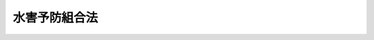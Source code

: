.. _M41HO050:

==============
水害予防組合法
==============

.. raw:: html
    
    
    <b>水害予防組合法<br>
    （明治四十一年四月十三日法律第五十号）</b><br><br><div align="right">最終改正：平成二三年八月三〇日法律第一〇五号</div><br><p>　　　<b><a name="1000000000001000000000000000000000000000000000000000000000000000000000000000000">第一章　総則</a>
    </b>
    </p><p>
    </p><div class="item"><b><a name="1000000000000000000000000000000000000000000000000100000000000000000000000000000">第一条</a>
    </b>
    <a name="1000000000000000000000000000000000000000000000000100000000001000000000000000000"></a>
    　堤防水閘門等ノ保護ニ依ル水害防禦ニ関スル事業ニシテ特別ノ事情ニ依リ地方公共団体ノ事業ト為スコトヲ得サルモノアル場合ニ於テハ水害予防組合ヲ設置スルコトヲ得
    </div>
    
    <p>
    </p><div class="item"><b><a name="1000000000000000000000000000000000000000000000000200000000000000000000000000000">第二条</a>
    </b>
    <a name="1000000000000000000000000000000000000000000000000200000000001000000000000000000"></a>
    　水害予防組合ハ法人トス
    </div>
    
    <p>
    </p><div class="item"><b><a name="1000000000000000000000000000000000000000000000000300000000000000000000000000000">第三条</a>
    </b>
    <a name="1000000000000000000000000000000000000000000000000300000000001000000000000000000"></a>
    　水害予防組合ハ組合規約ヲ設ケ組合ニ関スル重要ノ事項ヲ規定スヘシ
    </div>
    <div class="item"><b><a name="1000000000000000000000000000000000000000000000000300000000002000000000000000000">○２</a>
    </b>
    　組合規約ハ之ヲ告示スヘシ其ノ改正アリタルトキ亦同シ
    </div>
    
    <p>
    </p><div class="item"><b><a name="1000000000000000000000000000000000000000000000000400000000000000000000000000000">第四条乃至第七条</a>
    </b>
    <a name="1000000000000000000000000000000000000000000000000400000000001000000000000000000"></a>
    　削除
    </div>
    
    <p>
    </p><div class="item"><b><a name="1000000000000000000000000000000000000000000000000800000000000000000000000000000">第八条</a>
    </b>
    <a name="1000000000000000000000000000000000000000000000000800000000001000000000000000000"></a>
    　水害予防組合ハ水害ヲ受クヘキ土地ヲ以テ区域トシ其ノ区域内ニ於テ土地、家屋若ハ組合規約ニ指定スル工作物其ノ他ノ物件ヲ所有スル者及所有権以外ノ権原ニ基キ之等ノモノヲ占有スル者ヲ以テ組合員トス但シ旧慣アルモノハ其ノ旧慣ニ依リ区域ヲ画スルコトヲ得
    </div>
    
    <p>
    </p><div class="item"><b><a name="1000000000000000000000000000000000000000000000000900000000000000000000000000000">第九条</a>
    </b>
    <a name="1000000000000000000000000000000000000000000000000900000000001000000000000000000"></a>
    　削除
    </div>
    
    
    <p>　　　<b><a name="1000000000002000000000000000000000000000000000000000000000000000000000000000000">第二章　組合ノ設置及廃止</a>
    </b>
    </p><p>
    </p><div class="item"><b><a name="1000000000000000000000000000000000000000000000001000000000000000000000000000000">第十条</a>
    </b>
    <a name="1000000000000000000000000000000000000000000000001000000000001000000000000000000"></a>
    　水害予防組合ヲ設置セムトスルトキハ都道府県知事ニ於テ組合区域ヲ指定シ関係地ノ市町村長ノ内一人又ハ数人ニ創立委員ヲ命スヘシ
    </div>
    <div class="item"><b><a name="1000000000000000000000000000000000000000000000001000000000002000000000000000000">○２</a>
    </b>
    　第三十三条第三項ノ規定ハ創立委員ニ之ヲ準用ス
    </div>
    
    <p>
    </p><div class="item"><b><a name="1000000000000000000000000000000000000000000000001100000000000000000000000000000">第十一条</a>
    </b>
    <a name="1000000000000000000000000000000000000000000000001100000000001000000000000000000"></a>
    　創立委員ハ組合規約案ヲ調製シ関係者ノ総会議ニ付スヘシ関係者百人以上アルトキハ都道府県知事ノ許可ヲ得テ便宜総代人ヲ選ハシメ其ノ集会ヲ以テ総会議ニ充ツルコトヲ得
    </div>
    <div class="item"><b><a name="1000000000000000000000000000000000000000000000001100000000002000000000000000000">○２</a>
    </b>
    　総会議又ハ総代人会ノ議長ハ創立委員ヲ以テ之ニ充ツ創立委員数人アルトキハ都道府県知事其ノ中一人ヲ指定ス
    </div>
    <div class="item"><b><a name="1000000000000000000000000000000000000000000000001100000000003000000000000000000">○３</a>
    </b>
    　総会議又ハ総代人会ハ関係者又ハ総代人ノ三分ノ二以上出席スルニ非サレハ会議ヲ開クコトヲ得ス但シ特別ノ事情アルトキハ創立委員ハ都道府県知事ノ定ムル所ニ依リ関係者又ハ総代人ノ代人ヲ許スコトヲ得
    </div>
    <div class="item"><b><a name="1000000000000000000000000000000000000000000000001100000000004000000000000000000">○４</a>
    </b>
    　総会議又ハ総代人会ノ議事ハ過半数ヲ以テ之ヲ決ス可否同数ナルトキハ議長ノ決スル所ニ依ル
    </div>
    <div class="item"><b><a name="1000000000000000000000000000000000000000000000001100000000005000000000000000000">○５</a>
    </b>
    　総会議費又ハ総代人会費其ノ他創立ニ関スル費用ハ組合設置ノ後組合費ヨリ之ヲ支弁スヘシ
    </div>
    
    <p>
    </p><div class="item"><b><a name="1000000000000000000000000000000000000000000000001200000000000000000000000000000">第十二条</a>
    </b>
    <a name="1000000000000000000000000000000000000000000000001200000000001000000000000000000"></a>
    　創立委員ハ組合規約ノ議決ヲ経タルトキ都道府県知事ニ其ノ許可ヲ請フヘシ
    </div>
    
    <p>
    </p><div class="item"><b><a name="1000000000000000000000000000000000000000000000001300000000000000000000000000000">第十三条</a>
    </b>
    <a name="1000000000000000000000000000000000000000000000001300000000001000000000000000000"></a>
    　水害予防組合関係者ノ総会議若ハ総代人会成立セス又ハ其ノ議決スヘキ事件ヲ議決セス又ハ議決スルモ其ノ議決公益ニ害アリト認ムルトキハ都道府県知事ニ於テ其ノ議決スヘキ事件ヲ処分スルコトヲ得
    </div>
    
    <p>
    </p><div class="item"><b><a name="1000000000000000000000000000000000000000000000001400000000000000000000000000000">第十四条</a>
    </b>
    <a name="1000000000000000000000000000000000000000000000001400000000001000000000000000000"></a>
    　水害予防組合ハ組合規約ノ許可又ハ前条ニ依ル組合規約ノ設定ニ依リ成立ス
    </div>
    <div class="item"><b><a name="1000000000000000000000000000000000000000000000001400000000002000000000000000000">○２</a>
    </b>
    　前項ノ場合ニ於テハ都道府県知事ハ組合設置ノ旨ヲ告示スヘシ
    </div>
    
    <p>
    </p><div class="item"><b><a name="1000000000000000000000000000000000000000000000001500000000000000000000000000000">第十五条</a>
    </b>
    <a name="1000000000000000000000000000000000000000000000001500000000001000000000000000000"></a>
    　水害予防組合ノ廃置分合又ハ区域ノ変更ハ組合会ノ意見ヲ徴シ都道府県知事之ヲ行フ
    </div>
    <div class="item"><b><a name="1000000000000000000000000000000000000000000000001500000000002000000000000000000">○２</a>
    </b>
    前項ノ場合ニ於テ組合規約ノ設定若ハ改正又ハ財産処分ヲ要スルトキハ組合会ノ議決又ハ協議ニ依リ都道府県知事ノ許可ヲ受クヘシ但シ協議調ハサルトキハ都道府県知事之ヲ定ム
    </div>
    <div class="item"><b><a name="1000000000000000000000000000000000000000000000001500000000003000000000000000000">○３</a>
    </b>
    水害予防組合ハ<a href="/cgi-bin/idxrefer.cgi?H_FILE=%96%be%93%f1%8b%e3%96%40%94%aa%8b%e3&amp;REF_NAME=%96%af%96%40&amp;ANCHOR_F=&amp;ANCHOR_T=" target="inyo">民法</a>
    上ノ義務ヲ完了スルニ非サレハ之ヲ廃止スルコトヲ得ス
    </div>
    
    <p>
    </p><div class="item"><b><a name="1000000000000000000000000000000000000000000000001600000000000000000000000000000">第十六条</a>
    </b>
    <a name="1000000000000000000000000000000000000000000000001600000000001000000000000000000"></a>
    　水害予防組合ノ廃置分合又ハ区域ノ変更アリタルトキハ都道府県知事ハ之ヲ告示スヘシ
    </div>
    
    
    <p>　　　<b><a name="1000000000003000000000000000000000000000000000000000000000000000000000000000000">第三章　組合ノ会議</a>
    </b>
    </p><p>
    </p><div class="item"><b><a name="1000000000000000000000000000000000000000000000001700000000000000000000000000000">第十七条</a>
    </b>
    <a name="1000000000000000000000000000000000000000000000001700000000001000000000000000000"></a>
    　水害予防組合ニ組合会ヲ置ク
    </div>
    
    <p>
    </p><div class="item"><b><a name="1000000000000000000000000000000000000000000000001800000000000000000000000000000">第十八条</a>
    </b>
    <a name="1000000000000000000000000000000000000000000000001800000000001000000000000000000"></a>
    　組合会議員ハ其ノ被選挙権アル者ニ就キ選挙人之ヲ選挙ス
    </div>
    <div class="item"><b><a name="1000000000000000000000000000000000000000000000001800000000002000000000000000000">○２</a>
    </b>
    組合会議員選挙人被選挙人ノ資格議員ノ定数任期及選挙ニ関スル事項ハ組合規約ヲ以テ之ヲ定ムヘシ
    </div>
    <div class="item"><b><a name="1000000000000000000000000000000000000000000000001800000000003000000000000000000">○３</a>
    </b>
    組合会議員ノ選挙ヲ終リタルトキハ管理者ハ直ニ選挙録ノ謄本ヲ添ヘ之ヲ都道府県知事ニ報告スヘシ
    </div>
    <div class="item"><b><a name="1000000000000000000000000000000000000000000000001800000000004000000000000000000">○４</a>
    </b>
    当選者定リタルトキハ管理者ハ直ニ其ノ住所氏名ヲ告示シ併セテ之ヲ都道府県知事ニ報告スヘシ
    </div>
    <div class="item"><b><a name="1000000000000000000000000000000000000000000000001800000000005000000000000000000">５</a>
    </b>
    組合会議員ノ選挙ニ付テハ衆議院議員選挙ニ関スル罰則ヲ準用ス
    </div>
    
    <p>
    </p><div class="item"><b><a name="1000000000000000000000000000000000000000000000001900000000000000000000000000000">第十九条</a>
    </b>
    <a name="1000000000000000000000000000000000000000000000001900000000001000000000000000000"></a>
    　選挙ノ規定ニ違反スルコトアルトキハ選挙ノ結果ニ異動ヲ生スルノ虞アル場合ニ限リ其ノ選挙ノ全部又ハ一部ヲ無効トス
    </div>
    <div class="item"><b><a name="1000000000000000000000000000000000000000000000001900000000002000000000000000000">○２</a>
    </b>
    当選者ニシテ被選挙権ヲ有セサルトキハ其ノ当選ヲ無効トス
    </div>
    
    <p>
    </p><div class="item"><b><a name="1000000000000000000000000000000000000000000000002000000000000000000000000000000">第二十条</a>
    </b>
    <a name="1000000000000000000000000000000000000000000000002000000000001000000000000000000"></a>
    　選挙人選挙又ハ当選ノ効力ニ関シ異議アルトキハ選挙ニ関シテハ選挙ノ日ヨリ当選ニ関シテハ告示ノ日ヨリ七日以内ニ之ヲ管理者ニ申出ヅルコトヲ得此ノ場合ニ於テハ管理者ハ十四日以内ニ組合会ノ決定ニ付スヘシ組合会ハ其ノ送付ヲ受ケタル日ヨリ十四日以内ニ之ヲ決定スヘシ
    </div>
    <div class="item"><b><a name="1000000000000000000000000000000000000000000000002000000000002000000000000000000">○２</a>
    </b>
    前項組合会ノ決定ニ不服アル者ハ都道府県知事ニ審査ヲ申立ツルコトヲ得
    </div>
    <div class="item"><b><a name="1000000000000000000000000000000000000000000000002000000000003000000000000000000">○３</a>
    </b>
    都道府県知事ニ於テ選挙又ハ当選ノ効力ニ関シ異議アルトキハ選挙又ハ当選ノ報告ヲ受ケタル日ヨリ二十日以内ニ之ヲ処分スルコトヲ得
    </div>
    <div class="item"><b><a name="1000000000000000000000000000000000000000000000002000000000004000000000000000000">○４</a>
    </b>
    前項ノ処分アリタルトキハ其ノ前後ニ為シタル異議ノ申出及組合会ノ決定ハ無効トス
    </div>
    <div class="item"><b><a name="1000000000000000000000000000000000000000000000002000000000005000000000000000000">○５</a>
    </b>
    組合会議員ハ選挙又ハ当選ニ関スル異議ノ申出ノ決定審査ノ申立ノ裁決確定シ又ハ判決アル迄ハ会議ニ列席シ議事ニ参与スルノ権ヲ失ハス
    </div>
    
    <p>
    </p><div class="item"><b><a name="1000000000000000000000000000000000000000000000002100000000000000000000000000000">第二十一条</a>
    </b>
    <a name="1000000000000000000000000000000000000000000000002100000000001000000000000000000"></a>
    　組合会議員ニシテ被選挙権ヲ有セサル者ハ其ノ職ヲ失フ其ノ被選挙権ノ有無ハ組合会之ヲ決定ス
    </div>
    <div class="item"><b><a name="1000000000000000000000000000000000000000000000002100000000002000000000000000000">○２</a>
    </b>
    管理者ニ於テ組合会議員中被選挙権ヲ有セサル者アリト認ムルトキハ之ヲ組合会ノ決定ニ付スヘシ
    </div>
    <div class="item"><b><a name="1000000000000000000000000000000000000000000000002100000000003000000000000000000">○３</a>
    </b>
    本条組合会ノ決定ニ不服アル者ハ都道府県知事ニ審査ヲ申立ツルコトヲ得
    </div>
    <div class="item"><b><a name="1000000000000000000000000000000000000000000000002100000000004000000000000000000">○４</a>
    </b>
    前条第五項ノ規定ハ本条ノ場合ニ之ヲ準用ス
    </div>
    
    <p>
    </p><div class="item"><b><a name="1000000000000000000000000000000000000000000000002200000000000000000000000000000">第二十二条</a>
    </b>
    <a name="1000000000000000000000000000000000000000000000002200000000001000000000000000000"></a>
    　第二十条第一項ノ異議ノ申出ノ決定及前二条ノ審査ノ申立ノ裁決並ニ第二十条第三項ノ処分及前条第一項ノ決定ハ直ニ之ヲ告示スベシ
    </div>
    
    <p>
    </p><div class="item"><b><a name="1000000000000000000000000000000000000000000000002300000000000000000000000000000">第二十三条</a>
    </b>
    <a name="1000000000000000000000000000000000000000000000002300000000001000000000000000000"></a>
    　組合会ハ組合ニ関スル事件ヲ議決ス
    </div>
    <div class="item"><b><a name="1000000000000000000000000000000000000000000000002300000000002000000000000000000">○２</a>
    </b>
    組合会ノ議決スヘキ事件ノ概目左ノ如シ
    <div class="number"><b><a name="1000000000000000000000000000000000000000000000002300000000002000000001000000000">一</a>
    </b>
    　組合規約ヲ設定改正スル事
    </div>
    <div class="number"><b><a name="1000000000000000000000000000000000000000000000002300000000002000000002000000000">二</a>
    </b>
    　組合費ヲ以テ支弁スヘキ事業
    </div>
    <div class="number"><b><a name="1000000000000000000000000000000000000000000000002300000000002000000003000000000">三</a>
    </b>
    　歳入出予算ヲ定ムル事
    </div>
    <div class="number"><b><a name="1000000000000000000000000000000000000000000000002300000000002000000004000000000">四</a>
    </b>
    　決算報告ヲ認定スル事
    </div>
    <div class="number"><b><a name="1000000000000000000000000000000000000000000000002300000000002000000005000000000">五</a>
    </b>
    　法律政令ニ定ムルモノヲ除クノ外使用料手数料組合費及夫役現品ノ賦課徴収ニ関スル事
    </div>
    <div class="number"><b><a name="1000000000000000000000000000000000000000000000002300000000002000000006000000000">六</a>
    </b>
    　不動産ノ管理処分及取得ニ関スル事
    </div>
    <div class="number"><b><a name="1000000000000000000000000000000000000000000000002300000000002000000007000000000">七</a>
    </b>
    　積立基金ノ設置管理及処分ニ関スル事
    </div>
    <div class="number"><b><a name="1000000000000000000000000000000000000000000000002300000000002000000008000000000">八</a>
    </b>
    　歳入出予算ヲ以テ定ムルモノヲ除クノ外新ニ義務ノ負担ヲ為シ及権利ノ抛棄ヲ為ス事
    </div>
    <div class="number"><b><a name="1000000000000000000000000000000000000000000000002300000000002000000009000000000">九</a>
    </b>
    　財産及営造物ノ管理方法ヲ定ムル事
    </div>
    <div class="number"><b><a name="1000000000000000000000000000000000000000000000002300000000002000000010000000000">十</a>
    </b>
    　組合ノ職員ノ身元保証ニ関スル事
    </div>
    <div class="number"><b><a name="1000000000000000000000000000000000000000000000002300000000002000000011000000000">十一</a>
    </b>
    　組合ニ係ル審査請求其ノ他ノ不服申立訴訟及和解ニ関スル事
    </div>
    </div>
    
    <p>
    </p><div class="item"><b><a name="1000000000000000000000000000000000000000000000002400000000000000000000000000000">第二十四条</a>
    </b>
    <a name="1000000000000000000000000000000000000000000000002400000000001000000000000000000"></a>
    　組合会ハ組合ノ事務ニ関スル書類及計算書ヲ検閲シ管理者ノ報告ヲ請求シテ事務ノ管理議決ノ執行及出納ヲ検査スルコトヲ得
    </div>
    <div class="item"><b><a name="1000000000000000000000000000000000000000000000002400000000002000000000000000000">○２</a>
    </b>
    組合会ハ議員中ヨリ委員ヲ選挙シ管理者又ハ其ノ指定シタル職員立会ノ上実地ニ就キ前項組合会ノ権限ニ属スル事件ヲ行ハシムルコトヲ得
    </div>
    
    <p>
    </p><div class="item"><b><a name="1000000000000000000000000000000000000000000000002500000000000000000000000000000">第二十五条</a>
    </b>
    <a name="1000000000000000000000000000000000000000000000002500000000001000000000000000000"></a>
    　組合会ハ管理者ヲ以テ議長トス管理者故障アルトキハ其ノ代理者議長ノ職務ヲ代理ス管理者及其ノ代理者共ニ故障アルトキハ臨時ニ議員中ヨリ仮議長ヲ選挙スヘシ
    </div>
    <div class="item"><b><a name="1000000000000000000000000000000000000000000000002500000000002000000000000000000">○２</a>
    </b>
    組合会ハ組合ノ区域数市町村ニ渉ルモノニ在リテハ組合規約ヲ以テ議員中ヨリ議長副議長各一人ヲ選挙スルコトヲ得此ノ場合ニ於テ議長故障アルトキハ副議長之ニ代リ議長副議長共ニ故障アルトキハ前項ノ例ニ依ル
    </div>
    <div class="item"><b><a name="1000000000000000000000000000000000000000000000002500000000003000000000000000000">○３</a>
    </b>
    前項選挙ニ関スル事項ハ組合規約ヲ以テ之ヲ定ムヘシ
    </div>
    <div class="item"><b><a name="1000000000000000000000000000000000000000000000002500000000004000000000000000000">○４</a>
    </b>
    議員中ヨリ議長ヲ選挙スル組合ニ在リテハ議長ハ会議録ヲ添ヘ会議ノ結果ヲ管理者ニ報告スヘシ
    </div>
    
    <p>
    </p><div class="item"><b><a name="1000000000000000000000000000000000000000000000002600000000000000000000000000000">第二十六条</a>
    </b>
    <a name="1000000000000000000000000000000000000000000000002600000000001000000000000000000"></a>
    　管理者及其ノ委任又ハ嘱託ヲ受ケタル者ハ会議ニ於テ議事ニ付弁明ヲ為スコトヲ得
    </div>
    
    <p>
    </p><div class="item"><b><a name="1000000000000000000000000000000000000000000000002700000000000000000000000000000">第二十七条</a>
    </b>
    <a name="1000000000000000000000000000000000000000000000002700000000001000000000000000000"></a>
    　組合会ハ毎年一回通常会ヲ開キ其ノ他臨時ノ必要アル毎ニ臨時会ヲ開ク
    </div>
    <div class="item"><b><a name="1000000000000000000000000000000000000000000000002700000000002000000000000000000">○２</a>
    </b>
    臨時会ニ付スヘキ事件ハ招集ノ告知ト共ニ之ヲ告知スヘシ但シ其ノ開会中急施ヲ要スル事件アルトキハ管理者ハ直ニ之ヲ其ノ会議ニ付スルコトヲ得
    </div>
    <div class="item"><b><a name="1000000000000000000000000000000000000000000000002700000000003000000000000000000">○３</a>
    </b>
    組合会ハ管理者之ヲ招集ス議員定数三分ノ一以上ノ請求アルトキハ管理者ハ之ヲ招集スヘシ
    </div>
    <div class="item"><b><a name="1000000000000000000000000000000000000000000000002700000000004000000000000000000">○４</a>
    </b>
    管理者ハ必要アル場合ニ於テハ会期ヲ定メテ組合会ヲ招集スルコトヲ得
    </div>
    <div class="item"><b><a name="1000000000000000000000000000000000000000000000002700000000005000000000000000000">○５</a>
    </b>
    組合会ノ会議ハ公開ス但シ左ノ場合ハ此ノ限ニ在ラス
    <div class="number"><b><a name="1000000000000000000000000000000000000000000000002700000000005000000001000000000">一</a>
    </b>
    　管理者ヨリ傍聴禁止ノ要求ヲ受ケタルトキ
    </div>
    <div class="number"><b><a name="1000000000000000000000000000000000000000000000002700000000005000000002000000000">二</a>
    </b>
    　議長ニ於テ傍聴禁止ノ必要アリト認メタルトキ
    </div>
    <div class="number"><b><a name="1000000000000000000000000000000000000000000000002700000000005000000003000000000">三</a>
    </b>
    　議員三人以上ノ発議ニ依リ傍聴禁止ヲ可決シタルトキ
    </div>
    </div>
    <div class="item"><b><a name="1000000000000000000000000000000000000000000000002700000000006000000000000000000">○６</a>
    </b>
    前項第三号ニ依ル発議ハ討論ヲ用ヰス其ノ可否ヲ決スヘシ
    </div>
    <div class="item"><b><a name="1000000000000000000000000000000000000000000000002700000000007000000000000000000">○７</a>
    </b>
    招集ハ開会ノ日ヨリ少クトモ三日前ニ告知スヘシ但シ急施ヲ要スル場合ハ此ノ限ニ在ラス
    </div>
    <div class="item"><b><a name="1000000000000000000000000000000000000000000000002700000000008000000000000000000">○８</a>
    </b>
    組合会ハ管理者之ヲ開閉ス
    </div>
    
    <p>
    </p><div class="item"><b><a name="1000000000000000000000000000000000000000000000002800000000000000000000000000000">第二十八条</a>
    </b>
    <a name="1000000000000000000000000000000000000000000000002800000000001000000000000000000"></a>
    　組合会ハ議員定数ノ半数以上出席スルニ非サレハ会議ヲ開クコトヲ得ス但シ同一ノ事件ニ付招集再回ニ至ルモ仍半数ニ満タサルトキ又ハ招集ニ応スルモ出席議員定数ヲ闕キ議長ニ於テ更ニ出席ヲ催告シ仍半数ニ満タサルトキハ此ノ限ニ在ラス
    </div>
    
    <p>
    </p><div class="item"><b><a name="1000000000000000000000000000000000000000000000002900000000000000000000000000000">第二十九条</a>
    </b>
    <a name="1000000000000000000000000000000000000000000000002900000000001000000000000000000"></a>
    　組合会ノ議事ハ過半数ヲ以テ決ス可否同数ナルトキハ議長ノ決スル所ニ依ル
    </div>
    
    <p>
    </p><div class="item"><b><a name="1000000000000000000000000000000000000000000000003000000000000000000000000000000">第三十条</a>
    </b>
    <a name="1000000000000000000000000000000000000000000000003000000000001000000000000000000"></a>
    　組合規約ノ設定改正ニ関スル議決ハ議員定数ノ三分ノ二以上ノ同意ヲ得ルコトヲ要ス
    </div>
    
    <p>
    </p><div class="item"><b><a name="1000000000000000000000000000000000000000000000003100000000000000000000000000000">第三十一条</a>
    </b>
    <a name="1000000000000000000000000000000000000000000000003100000000001000000000000000000"></a>
    　組合会ノ職務権限及処務規程ニ関シテハ本章中規定スルモノノ外<a href="/cgi-bin/idxrefer.cgi?H_FILE=%8f%ba%93%f1%93%f1%96%40%98%5a%8e%b5&amp;REF_NAME=%92%6e%95%fb%8e%a9%8e%a1%96%40&amp;ANCHOR_F=&amp;ANCHOR_T=" target="inyo">地方自治法</a>
    中市町村ニ関スル規定ヲ準用ス
    </div>
    
    <p>
    </p><div class="item"><b><a name="1000000000000000000000000000000000000000000000003200000000000000000000000000000">第三十二条</a>
    </b>
    <a name="1000000000000000000000000000000000000000000000003200000000001000000000000000000"></a>
    　特別ノ事情アル組合ニ於テハ都道府県知事ハ組合会ヲ設ケス組合員ノ総会ヲ以テ之ニ充ツルコトヲ得但シ総会ニ出席スヘキ組合員ニ関シテハ組合規約ノ定ムル所ニ依ル
    </div>
    <div class="item"><b><a name="1000000000000000000000000000000000000000000000003200000000002000000000000000000">○２</a>
    </b>
    組合総会ニ関シテハ組合会ニ関スル規定ヲ準用ス
    </div>
    
    
    <p>　　　<b><a name="1000000000004000000000000000000000000000000000000000000000000000000000000000000">第四章　組合ノ管理</a>
    </b>
    </p><p>
    </p><div class="item"><b><a name="1000000000000000000000000000000000000000000000003300000000000000000000000000000">第三十三条</a>
    </b>
    <a name="1000000000000000000000000000000000000000000000003300000000001000000000000000000"></a>
    　都道府県知事ハ水害予防組合関係地ノ市町村長ノ内一人ヲ指定シ其ノ組合ノ事務ヲ管理セシムヘシ但シ都道府県知事必要アリト認ムルトキハ当該都道府県ノ職員ヲ指定シ組合ノ事務ヲ管理セシムルコトヲ得
    </div>
    <div class="item"><b><a name="1000000000000000000000000000000000000000000000003300000000002000000000000000000">○２</a>
    </b>
    都道府県知事ニ於テ管理者ヲ指定シタルトキハ直ニ之ヲ告示スヘシ
    </div>
    <div class="item"><b><a name="1000000000000000000000000000000000000000000000003300000000003000000000000000000">○３</a>
    </b>
    管理者タル市町村長故障アルトキハ其ノ代理者之ヲ代理ス
    </div>
    <div class="item"><b><a name="1000000000000000000000000000000000000000000000003300000000004000000000000000000">○４</a>
    </b>
    組合ノ区域数市町村ニ渉ル場合ニ於テ選挙区又ハ選挙分会ヲ設ケタルトキハ各市町村長又ハ其ノ代理者ハ管理者ノ求ニ依リ議員選挙ニ関スル事務ヲ管理スヘシ組合員及組合費賦課物件ノ異動ニ関スル事務ニ付テモ亦同シ
    </div>
    
    <p>
    </p><div class="item"><b><a name="1000000000000000000000000000000000000000000000003400000000000000000000000000000">第三十四条</a>
    </b>
    <a name="1000000000000000000000000000000000000000000000003400000000001000000000000000000"></a>
    　組合ノ出納其ノ他会計事務ハ都道府県ノ職員管理者タル場合ハ都道府県知事ノ指定シタル当該都道府県ノ職員ヲシテ之ヲ掌ラシメ市町村長管理者タル場合ハ其ノ市町村ノ会計管理者ヲシテ之ヲ掌ラシムヘシ
    </div>
    <div class="item"><b><a name="1000000000000000000000000000000000000000000000003400000000002000000000000000000">○２</a>
    </b>
    特別ノ事情アル場合ニ於テハ管理者ニ於テ第三十六条ノ職員中ニ就キ会計事務ヲ掌ル者ヲ定ムルコトヲ得
    </div>
    <div class="item"><b><a name="1000000000000000000000000000000000000000000000003400000000003000000000000000000">○３</a>
    </b>
    前項会計事務ヲ掌ル職員ヲ定メタルトキハ遅滞ナク都道府県知事ニ届出ヅベシ
    </div>
    
    <p>
    </p><div class="item"><b><a name="1000000000000000000000000000000000000000000000003500000000000000000000000000000">第三十五条</a>
    </b>
    <a name="1000000000000000000000000000000000000000000000003500000000001000000000000000000"></a>
    　組合ハ組合規約ヲ以テ臨時又ハ常設ノ委員ヲ置クコトヲ得
    </div>
    <div class="item"><b><a name="1000000000000000000000000000000000000000000000003500000000002000000000000000000">○２</a>
    </b>
    委員ノ組織選任任期等ニ関スル事項ハ組合規約ヲ以テ之ヲ定ムヘシ
    </div>
    
    <p>
    </p><div class="item"><b><a name="1000000000000000000000000000000000000000000000003600000000000000000000000000000">第三十六条</a>
    </b>
    <a name="1000000000000000000000000000000000000000000000003600000000001000000000000000000"></a>
    　組合ハ書記技術員其ノ他ノ常勤職員ヲ置クコトヲ得
    </div>
    <div class="item"><b><a name="1000000000000000000000000000000000000000000000003600000000002000000000000000000">○２</a>
    </b>
    職員ハ管理者之ヲ任免ス
    </div>
    
    <p>
    </p><div class="item"><b><a name="1000000000000000000000000000000000000000000000003700000000000000000000000000000">第三十七条</a>
    </b>
    <a name="1000000000000000000000000000000000000000000000003700000000001000000000000000000"></a>
    　管理者ハ組合ヲ代表シ組合一切ノ事務ヲ担任ス
    </div>
    <div class="item"><b><a name="1000000000000000000000000000000000000000000000003700000000002000000000000000000">○２</a>
    </b>
    管理者ノ担任スル事務ノ概目左ノ如シ
    <div class="number"><b><a name="1000000000000000000000000000000000000000000000003700000000002000000001000000000">一</a>
    </b>
    　組合会ノ議決ヲ経ヘキ事件ニ付其ノ議案ヲ発シ及其ノ議決ヲ執行スル事
    </div>
    <div class="number"><b><a name="1000000000000000000000000000000000000000000000003700000000002000000002000000000">二</a>
    </b>
    　財産及営造物ヲ管理スル事
    </div>
    <div class="number"><b><a name="1000000000000000000000000000000000000000000000003700000000002000000003000000000">三</a>
    </b>
    　収入支出ヲ命令シ及会計ヲ監督スル事
    </div>
    <div class="number"><b><a name="1000000000000000000000000000000000000000000000003700000000002000000004000000000">四</a>
    </b>
    　証書及公文書類ヲ保管スル事
    </div>
    <div class="number"><b><a name="1000000000000000000000000000000000000000000000003700000000002000000005000000000">五</a>
    </b>
    　法令又ハ組合会ノ議決ニ依リ使用料手数料組合費及夫役現品ヲ賦課徴収スル事
    </div>
    </div>
    
    <p>
    </p><div class="item"><b><a name="1000000000000000000000000000000000000000000000003800000000000000000000000000000">第三十八条</a>
    </b>
    <a name="1000000000000000000000000000000000000000000000003800000000001000000000000000000"></a>
    　管理者ハ組合ノ職員ヲ指揮監督シ其ノ任命ニ係ル組合ノ職員ニ対シテハ懲戒ヲ行フコトヲ得其ノ懲戒処分ハ譴責及五円以下ノ過怠金トス
    </div>
    
    <p>
    </p><div class="item"><b><a name="1000000000000000000000000000000000000000000000003900000000000000000000000000000">第三十九条</a>
    </b>
    <a name="1000000000000000000000000000000000000000000000003900000000001000000000000000000"></a>
    　組合会ノ議決若ハ選挙其ノ権限ヲ越エ又ハ法令若ハ組合規約ニ背クト認ムルトキハ管理者ハ其ノ意見ニ依リ又ハ都道府県知事ノ指揮ニ依リ理由ヲ示シ其ノ執行ヲ要スルモノニ在リテハ其ノ執行ヲ停止シ之ヲ再議ニ付シ又ハ再選挙ヲ行ハシメ仍議決ニ付テハ其ノ議決ヲ改メサルトキハ都道府県知事ノ指揮ヲ請フヘシ但シ場合ニ依リ再議ニ付セスシテ直ニ指揮ヲ請フコトヲ得
    </div>
    <div class="item"><b><a name="1000000000000000000000000000000000000000000000003900000000002000000000000000000">○２</a>
    </b>
    都道府県知事ハ前項ノ議決又ハ選挙ヲ取消スコトヲ得但シ指揮ノ申請アリタルトキハ此ノ限ニ在ラス
    </div>
    <div class="item"><b><a name="1000000000000000000000000000000000000000000000003900000000003000000000000000000">○３</a>
    </b>
    組合会ノ議決公益ヲ害シ又ハ組合ノ収支ニ関シ不適当ナリト認ムルトキハ管理者ハ其ノ意見ニ依リ又ハ都道府県知事ノ指揮ニ依リ理由ヲ示シ其ノ執行ヲ要スルモノニ在リテハ其ノ執行ヲ停止シ之ヲ再議ニ付シ仍其ノ議決ヲ改メサルトキハ都道府県知事ノ指揮ヲ請フヘシ但シ場合ニ依リ再議ニ付セスシテ直ニ指揮ヲ請フコトヲ得
    </div>
    
    <p>
    </p><div class="item"><b><a name="1000000000000000000000000000000000000000000000004000000000000000000000000000000">第四十条</a>
    </b>
    <a name="1000000000000000000000000000000000000000000000004000000000001000000000000000000"></a>
    　組合会成立セス又ハ第二十八条但書ノ場合ニ於テ仍会議ヲ開クコト能ハサルトキハ管理者ハ都道府県知其ノ議決スヘキ事件ヲ議決セサルトキハ前項ノ例ニ依ル
    </div>
    <div class="item"><b><a name="1000000000000000000000000000000000000000000000004000000000003000000000000000000">○３</a>
    </b>
    組合会ノ決定スヘキ事件ニ関シテハ前二項ノ例ニ依ル此ノ場合ニ於ケル管理者ノ処分ニ関シテハ各本条ノ規定ニ準シ審査ヲ申立ツルコトヲ得
    </div>
    <div class="item"><b><a name="1000000000000000000000000000000000000000000000004000000000004000000000000000000">○４</a>
    </b>
    本条ノ処分ハ次回ノ会議ニ於テ之ヲ組合会ニ報告スヘシ
    </div>
    
    <p>
    </p><div class="item"><b><a name="1000000000000000000000000000000000000000000000004100000000000000000000000000000">第四十一条</a>
    </b>
    <a name="1000000000000000000000000000000000000000000000004100000000001000000000000000000"></a>
    　組合会ノ権限ニ属スル事件ニ関シ臨時急施ヲ要スル場合ニ於テ組合会成立セス又ハ管理者ニ於テ之ヲ招集スルノ暇ナシト認ムルトキハ管理者ハ専決処分シ次回ノ会議ニ於テ之ヲ組合会ニ報告スヘシ
    </div>
    <div class="item"><b><a name="1000000000000000000000000000000000000000000000004100000000002000000000000000000">○２</a>
    </b>
    前項管理者ノ処分ニ関シテハ各本条ノ規定ニ準シ審査ヲ申立ツルコトヲ得
    </div>
    
    <p>
    </p><div class="item"><b><a name="1000000000000000000000000000000000000000000000004200000000000000000000000000000">第四十二条</a>
    </b>
    <a name="1000000000000000000000000000000000000000000000004200000000001000000000000000000"></a>
    　委員ハ管理者ノ指揮監督ヲ承ケ財産又ハ営造物ヲ管理シ其ノ他組合事務ノ一部ヲ調査シ又ハ一時ノ委託ニ依リ事務ヲ処弁ス
    </div>
    
    <p>
    </p><div class="item"><b><a name="1000000000000000000000000000000000000000000000004300000000000000000000000000000">第四十三条</a>
    </b>
    <a name="1000000000000000000000000000000000000000000000004300000000001000000000000000000"></a>
    　職員ハ管理者ノ命ヲ承ケ庶務ニ従事ス
    </div>
    
    <p>
    </p><div class="item"><b><a name="1000000000000000000000000000000000000000000000004400000000000000000000000000000">第四十四条</a>
    </b>
    <a name="1000000000000000000000000000000000000000000000004400000000001000000000000000000"></a>
    　組合会議員及委員ハ職務ノ為要スル費用ノ弁償ヲ受クルコトヲ得都道府県ノ職員又ハ市町村長ニ於テ管理者タル職務ヲ行フ為要スル費用第三十三条第四項ノ事務ヲ行フ為要スル費用及都道府県ノ職員又ハ市町村ノ会計管理者ニ於テ組合ノ会計事務ヲ行フ為要スル費用ニ付亦同シ
    </div>
    <div class="item"><b><a name="1000000000000000000000000000000000000000000000004400000000002000000000000000000">○２</a>
    </b>
    職員ニハ退隠料退職給与金死亡給与金及遺族扶助料ヲ支給スルコトヲ得
    </div>
    
    <p>
    </p><div class="item"><b><a name="1000000000000000000000000000000000000000000000004500000000000000000000000000000">第四十五条</a>
    </b>
    <a name="1000000000000000000000000000000000000000000000004500000000001000000000000000000"></a>
    　費用弁償額給料額旅費額退隠料退職給与金死亡給与金遺族扶助料及其ノ支給方法ハ組合会ノ議決ヲ経テ之ヲ定ム
    </div>
    
    <p>
    </p><div class="item"><b><a name="1000000000000000000000000000000000000000000000004600000000000000000000000000000">第四十六条</a>
    </b>
    <a name="1000000000000000000000000000000000000000000000004600000000001000000000000000000"></a>
    　費用弁償給料旅費退隠料退職給与金死亡給与金及遺族扶助料ハ組合ノ負担トス
    </div>
    
    
    <p>　　　<b><a name="1000000000005000000000000000000000000000000000000000000000000000000000000000000">第五章　組合ノ財務</a>
    </b>
    </p><p>
    </p><div class="item"><b><a name="1000000000000000000000000000000000000000000000004700000000000000000000000000000">第四十七条</a>
    </b>
    <a name="1000000000000000000000000000000000000000000000004700000000001000000000000000000"></a>
    　組合ハ其ノ必要ナル費用及法律政令ニ依リ組合ノ負担ニ属スル費用ヲ支弁スル義務ヲ負フ
    </div>
    
    <p>
    </p><div class="item"><b><a name="1000000000000000000000000000000000000000000000004800000000000000000000000000000">第四十八条</a>
    </b>
    <a name="1000000000000000000000000000000000000000000000004800000000001000000000000000000"></a>
    　組合費ハ組合規約ノ定ムル所ニ依リ第八条ニ依ル土地、家屋及工作物其ノ他ノ物件ニ付之ヲ賦課スルコトヲ得
    </div>
    
    <p>
    </p><div class="item"><b><a name="1000000000000000000000000000000000000000000000004900000000000000000000000000000">第四十九条</a>
    </b>
    <a name="1000000000000000000000000000000000000000000000004900000000001000000000000000000"></a>
    　組合ハ其ノ事業ノ為夫役現品ヲ組合員ニ賦課スルコトヲ得
    </div>
    <div class="item"><b><a name="1000000000000000000000000000000000000000000000004900000000002000000000000000000">○２</a>
    </b>
    組合ハ夫役ニ限リ其ノ区域内ノ総居住者ニ之ヲ賦課スルコトヲ得
    </div>
    <div class="item"><b><a name="1000000000000000000000000000000000000000000000004900000000003000000000000000000">○３</a>
    </b>
    夫役現品及其ノ代納ニ関スル規定ハ組合規約ヲ以テ之ヲ定ムヘシ
    </div>
    
    <p>
    </p><div class="item"><b><a name="1000000000000000000000000000000000000000000000005000000000000000000000000000000">第五十条</a>
    </b>
    <a name="1000000000000000000000000000000000000000000000005000000000001000000000000000000"></a>
    　非常災害ノ為必要アルトキハ組合ハ他人ノ土地ヲ一時使用シ又ハ其ノ土石竹木其ノ他ノ現品ヲ使用シ若ハ収用スルコトヲ得但シ其ノ損失ヲ補償スルコトヲ要ス
    </div>
    <div class="item"><b><a name="1000000000000000000000000000000000000000000000005000000000002000000000000000000">○２</a>
    </b>
    出水ノ為危険アルトキニ限リ管理者警察官警察吏員又ハ都道府県知事ハ組合規約ノ定ムル所ニ依リ組合区域内ノ総居住者ヲシテ防禦ニ従事セシムルコトヲ得但シ其ノ危険ガ去リタルトキハ此ノ限ニ非ズ
    </div>
    <div class="item"><b><a name="1000000000000000000000000000000000000000000000005000000000003000000000000000000">○３</a>
    </b>
    第一項ニ依リ補償スヘキ金額ハ協議ニ依リ之ヲ定ム協議調ハサルトキハ鑑定人ノ意見ヲ徴シ都道府県知事之ヲ決定ス
    </div>
    <div class="item"><b><a name="1000000000000000000000000000000000000000000000005000000000004000000000000000000">○４</a>
    </b>
    前項ノ規定ニ依ル決定ニ不服アル者ハ其ノ決定ヲ知リタル日ヨリ六箇月以内ニ訴ヲ以テ補償金額ノ増額ヲ請求スルコトヲ得
    </div>
    <div class="item"><b><a name="1000000000000000000000000000000000000000000000005000000000005000000000000000000">○５</a>
    </b>
    前項ノ訴ニ於テハ組合ヲ以テ被告トス
    </div>
    
    <p>
    </p><div class="item"><b><a name="1000000000000000000000000000000000000000000000005100000000000000000000000000000">第五十一条</a>
    </b>
    <a name="1000000000000000000000000000000000000000000000005100000000001000000000000000000"></a>
    　組合内ノ一部ニ対シ特ニ利益アル事件ニ関シテハ組合ハ不均一ノ賦課ヲ為シ又ハ組合内ノ一部ニ対シ特ニ賦課スルコトヲ得
    </div>
    <div class="item"><b><a name="1000000000000000000000000000000000000000000000005100000000002000000000000000000">○２</a>
    </b>
    旧慣アルモノハ組合規約ヲ以テ特別ノ賦課方法ヲ定ムルコトヲ得
    </div>
    
    <p>
    </p><div class="item"><b><a name="1000000000000000000000000000000000000000000000005200000000000000000000000000000">第五十二条</a>
    </b>
    <a name="1000000000000000000000000000000000000000000000005200000000001000000000000000000"></a>
    　組合費ノ賦課ヲ免除スヘキモノニ関シテハ市町村税ノ例ニ依ル
    </div>
    
    <p>
    </p><div class="item"><b><a name="1000000000000000000000000000000000000000000000005300000000000000000000000000000">第五十三条</a>
    </b>
    <a name="1000000000000000000000000000000000000000000000005300000000001000000000000000000"></a>
    　組合ハ其ノ営造物ヲ事業ノ妨害ト為ラサル範囲内ニ於テ他ノ目的ニ使用セシムルコトヲ得
    </div>
    <div class="item"><b><a name="1000000000000000000000000000000000000000000000005300000000002000000000000000000">○２</a>
    </b>
    前項ノ使用ニ付テハ使用料ヲ徴収スルコトヲ得
    </div>
    
    <p>
    </p><div class="item"><b><a name="1000000000000000000000000000000000000000000000005400000000000000000000000000000">第五十四条</a>
    </b>
    <a name="1000000000000000000000000000000000000000000000005400000000001000000000000000000"></a>
    　組合ノ区域数市町村ニ渉ルトキハ各市町村ハ管理者ノ求ニ依リ其ノ市町村内ニ於ケル組合費其ノ他組合ノ収入ノ賦課徴収ヲ為スヘシ
    </div>
    <div class="item"><b><a name="1000000000000000000000000000000000000000000000005400000000002000000000000000000">○２</a>
    </b>
    前項組合費其ノ他組合ノ収入ノ徴収ニ関シテハ組合規約ノ規定ニ依リ徴収金百分ノ四以内ヲ其ノ市町村ニ交付スルコトヲ得
    </div>
    
    <p>
    </p><div class="item"><b><a name="1000000000000000000000000000000000000000000000005500000000000000000000000000000">第五十五条</a>
    </b>
    <a name="1000000000000000000000000000000000000000000000005500000000001000000000000000000"></a>
    　市町村ハ避クヘカラサル災害ニ因リ既収ノ組合費其ノ他組合ノ収入ヲ失ヒタルトキハ其ノ納入義務ノ免除ヲ組合ニ請求スルコトヲ得
    </div>
    <div class="item"><b><a name="1000000000000000000000000000000000000000000000005500000000002000000000000000000">○２</a>
    </b>
    組合ニ於テ前項ノ請求ニ応セサルトキハ市町村ハ其ノ通知ヲ受ケタル日ヨリ十四日以内ニ都道府県知事ニ審査ヲ申立ツルコトヲ得
    </div>
    <div class="item"><b><a name="1000000000000000000000000000000000000000000000005500000000003000000000000000000">○３</a>
    </b>
    本条ノ裁決書ハ之ヲ市町村及組合ニ交付スヘシ
    </div>
    
    <p>
    </p><div class="item"><b><a name="1000000000000000000000000000000000000000000000005600000000000000000000000000000">第五十六条</a>
    </b>
    <a name="1000000000000000000000000000000000000000000000005600000000001000000000000000000"></a>
    　組合費其ノ他組合ノ収入ノ督促及滞納処分ニ関シテハ市町村税ノ例ニ依ル
    </div>
    <div class="item"><b><a name="1000000000000000000000000000000000000000000000005600000000002000000000000000000">○２</a>
    </b>
    前項ノ場合ニ関シテハ第五十四条第一項ノ規定ヲ準用ス
    </div>
    
    <p>
    </p><div class="item"><b><a name="1000000000000000000000000000000000000000000000005700000000000000000000000000000">第五十七条</a>
    </b>
    <a name="1000000000000000000000000000000000000000000000005700000000001000000000000000000"></a>
    　組合費其ノ他組合ノ収入ノ督促ニ付テハ手数料ヲ徴収スルコトヲ得
    </div>
    <div class="item"><b><a name="1000000000000000000000000000000000000000000000005700000000002000000000000000000">○２</a>
    </b>
    前条第二項ノ場合ニ於テハ前項ノ督促手数料ヲ其ノ市町村ニ交付スヘシ
    </div>
    <div class="item"><b><a name="1000000000000000000000000000000000000000000000005700000000003000000000000000000">○３</a>
    </b>
    組合ノ徴収金ハ国税及地方税ニ次テ先取特権ヲ有シ其ノ追徴還付及時効ニ付テハ国税ノ例ニ依ル
    </div>
    
    <p>
    </p><div class="item"><b><a name="1000000000000000000000000000000000000000000000005800000000000000000000000000000">第五十八条</a>
    </b>
    <a name="1000000000000000000000000000000000000000000000005800000000001000000000000000000"></a>
    　管理者ハ組合費ノ賦課ヲ受ケタル者ノ中特別ノ事情アル者ニ対シ会計年度内ニ限リ其ノ納付ノ延期ヲ許スコトヲ得其ノ年度ヲ超ユル場合ハ組合会ノ議決ヲ経ヘシ
    </div>
    <div class="item"><b><a name="1000000000000000000000000000000000000000000000005800000000002000000000000000000">○２</a>
    </b>
    管理者ハ特別ノ事情アル者ニ限リ組合会ノ議決ヲ経テ組合費ヲ減免スルコトヲ得
    </div>
    
    <p>
    </p><div class="item"><b><a name="1000000000000000000000000000000000000000000000005900000000000000000000000000000">第五十九条</a>
    </b>
    <a name="1000000000000000000000000000000000000000000000005900000000001000000000000000000"></a>
    　組合費及夫役現品ノ賦課ヲ受ケタル者其ノ賦課ニ不服アルトキハ賦課令状ノ交付後三月以内ニ<a href="/cgi-bin/idxrefer.cgi?H_FILE=%8f%ba%8e%4f%8e%b5%96%40%88%ea%98%5a%81%5a&amp;REF_NAME=%8d%73%90%ad%95%73%95%9e%90%52%8d%b8%96%40&amp;ANCHOR_F=&amp;ANCHOR_T=" target="inyo">行政不服審査法</a>
    （昭和三十七年法律第百六十号）ニ依ル異議申立ヲ為スコトヲ得
    </div>
    <div class="item"><b><a name="1000000000000000000000000000000000000000000000005900000000002000000000000000000">○２</a>
    </b>
    使用料及手数料ノ徴収ニ付テモ亦前項ノ例ニ依ル
    </div>
    <div class="item"><b><a name="1000000000000000000000000000000000000000000000005900000000003000000000000000000">○３</a>
    </b>
    本条ノ異議申立ハ組合会ノ決定ニ付スヘシ
    </div>
    <div class="item"><b><a name="1000000000000000000000000000000000000000000000005900000000004000000000000000000">○４</a>
    </b>
    組合費其ノ他組合ノ収入ノ滞納処分中差押物件ノ公売ハ処分ノ確定ニ至ル迄執行ヲ停止ス
    </div>
    
    <p>
    </p><div class="item"><b><a name="1000000000000000000000000000000000000000000000006000000000000000000000000000000">第六十条</a>
    </b>
    <a name="1000000000000000000000000000000000000000000000006000000000001000000000000000000"></a>
    　組合ハ特定ノ目的ノ為積立基金ヲ設クルコトヲ得
    </div>
    
    <p>
    </p><div class="item"><b><a name="1000000000000000000000000000000000000000000000006100000000000000000000000000000">第六十一条</a>
    </b>
    <a name="1000000000000000000000000000000000000000000000006100000000001000000000000000000"></a>
    　組合ハ其ノ事業ノ関係上必要アル場合ニ於テハ寄附又ハ補助ヲ為スコトヲ得
    </div>
    
    <p>
    </p><div class="item"><b><a name="1000000000000000000000000000000000000000000000006200000000000000000000000000000">第六十二条</a>
    </b>
    <a name="1000000000000000000000000000000000000000000000006200000000001000000000000000000"></a>
    　組合ハ其ノ負債ヲ償還スル為又ハ組合永久ノ利益トナルヘキ支出ヲ要スル為又ハ天災事変等ノ為已ムヲ得サル場合ニ限リ組合債ヲ起スコトヲ得
    </div>
    <div class="item"><b><a name="1000000000000000000000000000000000000000000000006200000000002000000000000000000">○２</a>
    </b>
    組合債ヲ起スニ付組合会ノ議決ヲ経ルトキハ併セテ起債ノ方法利息ノ定率及償還ノ方法ニ付議決ヲ経ヘシ
    </div>
    <div class="item"><b><a name="1000000000000000000000000000000000000000000000006200000000003000000000000000000">○３</a>
    </b>
    組合ハ予算内ノ支出ヲ為ス為本条ノ例ニ依ラス一時ノ借入金ヲ為スコトヲ得
    </div>
    <div class="item"><b><a name="1000000000000000000000000000000000000000000000006200000000004000000000000000000">○４</a>
    </b>
    前項ノ借入金ハ其ノ会計年度内ノ収入ヲ以テ償還スヘシ
    </div>
    
    <p>
    </p><div class="item"><b><a name="1000000000000000000000000000000000000000000000006300000000000000000000000000000">第六十三条</a>
    </b>
    <a name="1000000000000000000000000000000000000000000000006300000000001000000000000000000"></a>
    　管理者ハ毎会計年度ノ歳入出予算ヲ調製シ会計年度前通常組合会ノ議決ニ付スヘシ
    </div>
    <div class="item"><b><a name="1000000000000000000000000000000000000000000000006300000000002000000000000000000">○２</a>
    </b>
    管理者ハ組合会ノ議決ヲ経テ既定予算ノ追加又ハ更正ヲ為スコトヲ得
    </div>
    <div class="item"><b><a name="1000000000000000000000000000000000000000000000006300000000003000000000000000000">○３</a>
    </b>
    組合ノ会計年度ハ政府ノ会計年度ニ同シ
    </div>
    
    <p>
    </p><div class="item"><b><a name="1000000000000000000000000000000000000000000000006400000000000000000000000000000">第六十四条</a>
    </b>
    <a name="1000000000000000000000000000000000000000000000006400000000001000000000000000000"></a>
    　組合費ヲ以テ支弁スル事件ニシテ数年ヲ期シテ施行スヘキモノ又ハ数年ヲ期シテ其ノ費用ヲ支出スヘキモノハ組合会ノ議決ヲ経テ其ノ年期間各年度ノ支出額ヲ定メ継続費ト為スコトヲ得
    </div>
    
    <p>
    </p><div class="item"><b><a name="1000000000000000000000000000000000000000000000006500000000000000000000000000000">第六十五条</a>
    </b>
    <a name="1000000000000000000000000000000000000000000000006500000000001000000000000000000"></a>
    　予算外ノ支出又ハ予算超過ノ支出ニ充ツル為予備費ヲ設クヘシ
    </div>
    <div class="item"><b><a name="1000000000000000000000000000000000000000000000006500000000002000000000000000000">○２</a>
    </b>
    予備費ハ組合会ノ否決シタル費途ニ充ツルコトヲ得ス
    </div>
    
    <p>
    </p><div class="item"><b><a name="1000000000000000000000000000000000000000000000006600000000000000000000000000000">第六十六条</a>
    </b>
    <a name="1000000000000000000000000000000000000000000000006600000000001000000000000000000"></a>
    　予算ハ議決ヲ経タル後直ニ之ヲ都道府県知事ニ報告シ且其ノ要領ヲ告示スヘシ
    </div>
    
    <p>
    </p><div class="item"><b><a name="1000000000000000000000000000000000000000000000006700000000000000000000000000000">第六十七条</a>
    </b>
    <a name="1000000000000000000000000000000000000000000000006700000000001000000000000000000"></a>
    　組合会ニ於テ予算ヲ議決シタルトキハ管理者ヨリ其ノ謄本ヲ組合ノ会計事務ヲ掌ル職員ニ交付スヘシ
    </div>
    <div class="item"><b><a name="1000000000000000000000000000000000000000000000006700000000002000000000000000000">○２</a>
    </b>
    会計事務ヲ掌ル職員ハ管理者又ハ都道府県知事ノ命令アルニ非サレハ支払ヲ為スコトヲ得ス又命令ヲ受クルモ支出ノ予算ナキトキ又ハ予備費支出及費目流用其ノ他財務ニ関スル規定ニ依ラサルトキ亦同シ 
    </div>
    
    <p>
    </p><div class="item"><b><a name="1000000000000000000000000000000000000000000000006800000000000000000000000000000">第六十八条</a>
    </b>
    <a name="1000000000000000000000000000000000000000000000006800000000001000000000000000000"></a>
    　組合ノ支払金ニ関スル時効ニ付テハ政府ノ支払金ノ例ニ依ル
    </div>
    
    <p>
    </p><div class="item"><b><a name="1000000000000000000000000000000000000000000000006900000000000000000000000000000">第六十九条</a>
    </b>
    <a name="1000000000000000000000000000000000000000000000006900000000001000000000000000000"></a>
    　組合ノ出納ハ翌年度六月三十日ヲ以テ閉鎖ス
    </div>
    <div class="item"><b><a name="1000000000000000000000000000000000000000000000006900000000002000000000000000000">○２</a>
    </b>
    決算ハ出納閉鎖後一月以内ニ証書類ヲ併セテ会計事務ヲ掌ル職員ヨリ之ヲ管理者ニ提出スヘシ管理者ハ之ヲ審査シ意見ヲ付シテ次ノ通常会迄ニ組合会ノ認定ニ付スヘシ
    </div>
    <div class="item"><b><a name="1000000000000000000000000000000000000000000000006900000000003000000000000000000">○３</a>
    </b>
    決算及其ノ認定ニ関スル組合会ノ議決ハ之ヲ都道府県知事ニ報告シ且決算ハ其ノ要領ヲ告示スヘシ
    </div>
    <div class="item"><b><a name="1000000000000000000000000000000000000000000000006900000000004000000000000000000">○４</a>
    </b>
    決算ノ認定ニ関スル会議ニ於テハ管理者及其ノ代理者共ニ議長タルコトヲ得ス
    </div>
    
    <p>
    </p><div class="item"><b><a name="1000000000000000000000000000000000000000000000007000000000000000000000000000000">第七十条</a>
    </b>
    <a name="1000000000000000000000000000000000000000000000007000000000001000000000000000000"></a>
    　予算調製ノ式及費目流用其ノ他財務ニ関シ必要ナル規定ハ国土交通大臣之ヲ定ム
    </div>
    
    
    <p>　　　<b><a name="1000000000006000000000000000000000000000000000000000000000000000000000000000000">第六章　組合ノ連合</a>
    </b>
    </p><p>
    </p><div class="item"><b><a name="1000000000000000000000000000000000000000000000007100000000000000000000000000000">第七十一条</a>
    </b>
    <a name="1000000000000000000000000000000000000000000000007100000000001000000000000000000"></a>
    　水害予防組合ニ於テ共同事業ヲ為スノ必要アルトキハ其ノ協議ニ依リ都道府県知事ノ許可ヲ得テ水害予防組合ノ連合ヲ設クルコトヲ得
    </div>
    <div class="item"><b><a name="1000000000000000000000000000000000000000000000007100000000002000000000000000000">○２</a>
    </b>
    水害予防組合連合ハ之ヲ法人トス
    </div>
    <div class="item"><b><a name="1000000000000000000000000000000000000000000000007100000000003000000000000000000">○３</a>
    </b>
    水害予防組合連合ニシテ其ノ連合組合ノ数ヲ増減シ又ハ共同事業ノ変更ヲ為サムトスルトキハ組合ノ協議ニ依リ都道府県知事ノ許可ヲ受クヘシ其ノ連合ヲ解カムトスルトキ亦同シ
    </div>
    <div class="item"><b><a name="1000000000000000000000000000000000000000000000007100000000004000000000000000000">○４</a>
    </b>
    水害予防組合連合ニ関シテハ水害予防組合ニ関スル規定ヲ準用ス其ノ準用シ難キ事項及特ニ必要ナル事項ハ都道府県知事之ヲ定ム
    </div>
    
    
    <p>　　　<b><a name="1000000000007000000000000000000000000000000000000000000000000000000000000000000">第七章　組合ノ監督</a>
    </b>
    </p><p>
    </p><div class="item"><b><a name="1000000000000000000000000000000000000000000000007200000000000000000000000000000">第七十二条</a>
    </b>
    <a name="1000000000000000000000000000000000000000000000007200000000001000000000000000000"></a>
    　組合ハ都道府県知事之ヲ監督ス
    </div>
    <div class="item"><b><a name="1000000000000000000000000000000000000000000000007200000000002000000000000000000">○２</a>
    </b>
    都道府県知事ハ組合事務ノ監督上必要ナル命令ヲ発シ処分ヲ為スコトヲ得
    </div>
    <div class="item"><b><a name="1000000000000000000000000000000000000000000000007200000000003000000000000000000">○３</a>
    </b>
    国土交通大臣ハ組合ノ活動ガ法令又ハ組合規約ニ違反スルト認ムルトキハ都道府県知事ニ対シ組合ノ事務ノ停止ノ命令又ハ組合規約ノ許可ノ取消ノ指示ヲ為スコトヲ得
    </div>
    
    <p>
    </p><div class="item"><b><a name="1000000000000000000000000000000000000000000000007300000000000000000000000000000">第七十三条</a>
    </b>
    <a name="1000000000000000000000000000000000000000000000007300000000001000000000000000000"></a>
    　本法ニ規定スル異議ノ申出又ハ審査ノ申立ハ処分ヲ為シ又ハ決定書若ハ裁決書ノ交付ヲ受ケタル日ヨリ其ノ交付ヲ受ケサル者ハ告示ノ日ヨリ十四日以内ニ之ヲ為スヘシ但シ本法中別ニ期間ヲ定メタルモノハ此ノ限ニ在ラス
    </div>
    <div class="item"><b><a name="1000000000000000000000000000000000000000000000007300000000002000000000000000000">○２</a>
    </b>
    本法ニ規定スル異議ノ申出又ハ審査ノ申立ニ対スル決定又ハ裁決ハ文書ヲ以テ之ヲ為シ理由ヲ付シ之ヲ異議申出人又ハ審査申立人ニ交付スヘシ
    </div>
    <div class="item"><b><a name="1000000000000000000000000000000000000000000000007300000000003000000000000000000">○３</a>
    </b>
    本法ニ規定スル異議ノ申出又ハ審査ノ申立ニ関スル期間ノ計算ニ付テハ<a href="/cgi-bin/idxrefer.cgi?H_FILE=%8f%ba%8e%4f%8e%b5%96%40%88%ea%98%5a%81%5a&amp;REF_NAME=%8d%73%90%ad%95%73%95%9e%90%52%8d%b8%96%40&amp;ANCHOR_F=&amp;ANCHOR_T=" target="inyo">行政不服審査法</a>
    ノ規定ニ依ル
    </div>
    <div class="item"><b><a name="1000000000000000000000000000000000000000000000007300000000004000000000000000000">○４</a>
    </b>
    異議ノ申出又ハ審査ノ申立アルモ処分ノ執行ハ之ヲ停止セス但シ行政庁ハ其ノ職権ニ依リ又ハ関係者ノ請求ニ依リ必要ト認ムルトキハ之ヲ停止スルコトヲ得
    </div>
    
    <p>
    </p><div class="item"><b><a name="1000000000000000000000000000000000000000000000007400000000000000000000000000000">第七十四条</a>
    </b>
    <a name="1000000000000000000000000000000000000000000000007400000000001000000000000000000"></a>
    　都道府県知事ハ必要アル場合ニ於テハ期間ヲ定メテ組合会ノ停会ヲ命スルコトヲ得
    </div>
    
    <p>
    </p><div class="item"><b><a name="1000000000000000000000000000000000000000000000007500000000000000000000000000000">第七十五条</a>
    </b>
    <a name="1000000000000000000000000000000000000000000000007500000000001000000000000000000"></a>
    　都道府県知事ハ組合会ノ解散ヲ命スルコトヲ得
    </div>
    <div class="item"><b><a name="1000000000000000000000000000000000000000000000007500000000002000000000000000000">○２</a>
    </b>
    組合会解散ノ場合ニ於テハ三月以内ニ議員ヲ選挙スヘシ
    </div>
    
    <p>
    </p><div class="item"><b><a name="1000000000000000000000000000000000000000000000007600000000000000000000000000000">第七十六条</a>
    </b>
    <a name="1000000000000000000000000000000000000000000000007600000000001000000000000000000"></a>
    　組合ニ於テ法律政令ニ依テ負担シ又ハ当該行政庁ノ職権ニ依テ命スル所ノ費用ヲ予算ニ載セサルトキハ都道府県知事ハ理由ヲ示シテ其ノ費用ヲ予算ニ加フルコトヲ得
    </div>
    <div class="item"><b><a name="1000000000000000000000000000000000000000000000007600000000002000000000000000000">○２</a>
    </b>
    組合又ハ管理者其ノ他ノ職員ニ於テ執行スヘキ事件ヲ執行セサルトキハ都道府県知事ニ於テ之ヲ執行スルコトヲ得但シ其ノ費用ハ組合ノ負担トス
    </div>
    
    <p>
    </p><div class="item"><b><a name="1000000000000000000000000000000000000000000000007700000000000000000000000000000">第七十七条</a>
    </b>
    <a name="1000000000000000000000000000000000000000000000007700000000001000000000000000000"></a>
    　削除
    </div>
    
    <p>
    </p><div class="item"><b><a name="1000000000000000000000000000000000000000000000007800000000000000000000000000000">第七十八条</a>
    </b>
    <a name="1000000000000000000000000000000000000000000000007800000000001000000000000000000"></a>
    　左ニ掲クル事件アリタルトキハ遅滞ナク都道府県知事ニ届出ヅベシ
    <div class="number"><b><a name="1000000000000000000000000000000000000000000000007800000000001000000001000000000">一</a>
    </b>
    　組合規約ヲ設定改正スル事
    </div>
    <div class="number"><b><a name="1000000000000000000000000000000000000000000000007800000000001000000002000000000">二</a>
    </b>
    　不動産ノ管理及処分ニ関スル事
    </div>
    <div class="number"><b><a name="1000000000000000000000000000000000000000000000007800000000001000000003000000000">三</a>
    </b>
    　不均一ノ賦課ヲ為シ又ハ組合内ノ一部ニ対シ特ニ賦課ヲ為ス事
    </div>
    <div class="number"><b><a name="1000000000000000000000000000000000000000000000007800000000001000000004000000000">四</a>
    </b>
    　使用料手数料ヲ新設シ増額シ又ハ変更スル事
    </div>
    <div class="number"><b><a name="1000000000000000000000000000000000000000000000007800000000001000000005000000000">五</a>
    </b>
    　積立基金ノ設置管理及処分ニ関スル事
    </div>
    <div class="number"><b><a name="1000000000000000000000000000000000000000000000007800000000001000000006000000000">六</a>
    </b>
    　寄附及補助ヲ為ス事
    </div>
    <div class="number"><b><a name="1000000000000000000000000000000000000000000000007800000000001000000007000000000">七</a>
    </b>
    　第六十二条第三項ノ借入金ヲ除クノ外負債ヲ起シ並起債ノ方法利息ノ定率及償還ノ方法ヲ定メ又ハ変更スル事
    </div>
    <div class="number"><b><a name="1000000000000000000000000000000000000000000000007800000000001000000008000000000">八</a>
    </b>
    　継続費ヲ定メ又ハ変更スル事
    </div>
    </div>
    
    <p>
    </p><div class="item"><b><a name="1000000000000000000000000000000000000000000000007900000000000000000000000000000">第七十九条</a>
    </b>
    <a name="1000000000000000000000000000000000000000000000007900000000001000000000000000000"></a>
    　削除
    </div>
    
    <p>
    </p><div class="item"><b><a name="1000000000000000000000000000000000000000000000008000000000000000000000000000000">第八十条</a>
    </b>
    <a name="1000000000000000000000000000000000000000000000008000000000001000000000000000000"></a>
    　削除
    </div>
    
    <p>
    </p><div class="item"><b><a name="1000000000000000000000000000000000000000000000008100000000000000000000000000000">第八十一条</a>
    </b>
    <a name="1000000000000000000000000000000000000000000000008100000000001000000000000000000"></a>
    　都道府県知事ハ第三十五条ノ委員及第三十六条ノ職員ニ対シ懲戒ヲ行フコトヲ得其ノ懲戒処分ハ譴責二十五円以下ノ過怠金及解職トス
    </div>
    <div class="item"><b><a name="1000000000000000000000000000000000000000000000008100000000002000000000000000000">○２</a>
    </b>
    都道府県知事ハ職員ノ解職ヲ行ハムトスル前其ノ停職ヲ命シ且場合ニ依リ給料又ハ報酬ヲ支給セシメサルコトヲ得
    </div>
    <div class="item"><b><a name="1000000000000000000000000000000000000000000000008100000000003000000000000000000">○３</a>
    </b>
    懲戒ニ依リ解職セラレタル者ハ二年間水害予防組合ノ公職ニ選挙セラレ又ハ任命セラルルコトヲ得ス
    </div>
    
    <p>
    </p><div class="item"><b><a name="1000000000000000000000000000000000000000000000008200000000000000000000000000000">第八十二条</a>
    </b>
    <a name="1000000000000000000000000000000000000000000000008200000000001000000000000000000"></a>
    　組合ノ職員ノ服務紀律賠償責任身元保証及事務引継ニ関スル規定ハ命令ヲ以テ之ヲ定ム
    </div>
    
    
    <p>　　　<b><a name="1000000000008000000000000000000000000000000000000000000000000000000000000000000">第八章　雑則</a>
    </b>
    </p><p>
    </p><div class="item"><b><a name="1000000000000000000000000000000000000000000000008300000000000000000000000000000">第八十三条</a>
    </b>
    <a name="1000000000000000000000000000000000000000000000008300000000001000000000000000000"></a>
    　本法ノ規定ニ依リ初テ議員ヲ選挙スル場合ニ於テ組合会ノ議決スヘキ事項ハ其ノ成立ニ至ル迄管理者ニ於テ之ヲ行フヘシ
    </div>
    
    <p>
    </p><div class="item"><b><a name="1000000000000000000000000000000000000000000000008400000000000000000000000000000">第八十四条</a>
    </b>
    <a name="1000000000000000000000000000000000000000000000008400000000001000000000000000000"></a>
    　本法ノ規定ニ依リ都道府県知事ノ職権ニ属スル事件ニシテ数都府県ニ渉ルモノアルトキハ関係都府県知事ノ協議ニ依リ其ノ事件ヲ管理スベキ都道府県知事ヲ定ム
    </div>
    
    <p>
    </p><div class="item"><b><a name="1000000000000000000000000000000000000000000000008500000000000000000000000000000">第八十五条</a>
    </b>
    <a name="1000000000000000000000000000000000000000000000008500000000001000000000000000000"></a>
    　削除
    </div>
    
    
    
    <br><a name="5000000000000000000000000000000000000000000000000000000000000000000000000000000"></a>
    　　　<a name="5000000001000000000000000000000000000000000000000000000000000000000000000000000"><b>附　則</b></a>
    <br><p>
    </p><div class="item"><b>第八十六条</b>
    　本法施行ノ期日ハ勅令ヲ以テ之ヲ定ム
    </div>
    <div class="item"><b>○２</b>
    水利組合条例ハ之ヲ廃止ス
    </div>
    
    <p>
    </p><div class="item"><b>第八十七条</b>
    　本法施行ノ際現ニ存スル水利組合ハ本法ニ依リ設置シタルモノト看做ス
    </div>
    
    <p>
    </p><div class="item"><b>第八十八条</b>
    　水利組合条例ニ依リ為シタル諸般ノ行為ハ仍其ノ効力ヲ有ス
    </div>
    
    <p>
    </p><div class="item"><b>第八十九条</b>
    　水利組合条例ニ依リ為シタル処分ニ対スル異議訴願又ハ訟訴ニ関シテハ水利組合条例ニ依ル
    </div>
    
    <p>
    </p><div class="item"><b>第九十条</b>
    　本法施行ノ際現ニ存スル旧町村会又ハ水利土功会ニシテ其ノ目的トスル事業カ本法ノ規定ニ牴触セサルトキハ之ヲ本法ノ規定ニ依リ設置シタル水利組合ト看做ス
    </div>
    <div class="item"><b>○２</b>
    前項ノ場合ニ於テ従来ノ吏員及議員ハ総テ其ノ職ヲ失フモノトス
    </div>
    <div class="item"><b>○３</b>
    第一項ノ水利組合及其ノ管理者ハ府県知事ニ於テ直ニ之ヲ告示スヘシ
    </div>
    <div class="item"><b>○４</b>
    前項ノ告示アリタルトキハ管理者ハ遅滞ナク組合規約ヲ定メ府県知事ノ許可ヲ受クヘシ
    </div>
    
    <br>　　　<a name="5000000002000000000000000000000000000000000000000000000000000000000000000000000"><b>附　則　（大正一五年六月二四日法律第七九号）</b></a>
    <br><p></p><div class="item"><b>○１</b>
    本法ハ郡長廃止ノ日ヨリ之ヲ施行ス
    </div>
    <div class="item"><b>○２</b>
    本法施行ノ際必要ナル規定ハ命令ヲ以テ之ヲ定ム
    </div>
    
    <br>　　　<a name="5000000003000000000000000000000000000000000000000000000000000000000000000000000"><b>附　則　（昭和二二年一二月二六日法律第二三九号）</b></a>
    <br><p>
    　この法律は、昭和二十三年一月一日から、これを施行する。
    
    
    <br>　　　<a name="5000000004000000000000000000000000000000000000000000000000000000000000000000000"><b>附　則　（昭和二四年六月四日法律第一九三号）　抄</b></a>
    <br></p><p></p><div class="item"><b>１</b>
    　この法律は、公布の日から起算して六十日を経過した日から施行する。
    </div>
    
    <br>　　　<a name="5000000005000000000000000000000000000000000000000000000000000000000000000000000"><b>附　則　（昭和二四年六月六日法律第一九六号）</b></a>
    <br><p>
    　この法律は、土地改良法施行の日から施行する。
    
    
    <br>　　　<a name="5000000006000000000000000000000000000000000000000000000000000000000000000000000"><b>附　則　（昭和三四年四月二〇日法律第一四八号）　抄</b></a>
    <br></p><p></p><div class="arttitle">（施行期日）</div>
    <div class="item"><b>１</b>
    　この法律は、国税徴収法（昭和三十四年法律第百四十七号）の施行の日から施行する。
    </div>
    <div class="arttitle">（公課の先取特権の順位の改正に関する経過措置）</div>
    <div class="item"><b>７</b>
    　第二章の規定による改正後の各法令（徴収金の先取特権の順位に係る部分に限る。）の規定は、この法律の施行後に国税徴収法第二条第十二号に規定する強制換価手続による配当手続が開始される場合について適用し、この法律の施行前に当該配当手続が開始されている場合における当該法令の規定に規定する徴収金の先取特権の順位については、なお従前の例による。
    </div>
    
    <br>　　　<a name="5000000007000000000000000000000000000000000000000000000000000000000000000000000"><b>附　則　（昭和三七年五月一六日法律第一四〇号）　抄</b></a>
    <br><p></p><div class="item"><b>１</b>
    　この法律は、昭和三十七年十月一日から施行する。
    </div>
    <div class="item"><b>２</b>
    　この法律による改正後の規定は、この附則に特別の定めがある場合を除き、この法律の施行前に生じた事項にも適用する。ただし、この法律による改正前の規定によつて生じた効力を妨げない。
    </div>
    <div class="item"><b>３</b>
    　この法律の施行の際現に係属している訴訟については、当該訴訟を提起することができない旨を定めるこの法律による改正後の規定にかかわらず、なお従前の例による。
    </div>
    <div class="item"><b>４</b>
    　この法律の施行の際現に係属している訴訟の管轄については、当該管轄を専属管轄とする旨のこの法律による改正後の規定にかかわらず、なお従前の例による。
    </div>
    <div class="item"><b>７</b>
    　この法律の施行の際現に係属している処分又は裁決の取消しの訴えについては、当該法律関係の当事者の一方を被告とする旨のこの法律による改正後の規定にかかわらず、なお従前の例による。ただし、裁判所は、原告の申立てにより、決定をもつて、当該訴訟を当事者訴訟に変更することを許すことができる。
    </div>
    
    <div class="item"><b>４</b>
    　前項に規定する訴願等で、この法律の施行後は行政不服審査法による不服申立てをすることができることとなる処分に係るものは、同法以外の法律の適用については、行政不服審査法による不服申立てとみなす。
    </div>
    <div class="item"><b>５</b>
    　第三項の規定によりこの法律の施行後にされる審査の請求、異議ノ申立てその他の不服申立ての裁決等については、行政不服審査法による不服申立てをすることができない。
    </div>
    <div class="item"><b>８</b>
    　この法律の施行前にした行為に対する罰則の適用については、なお従前の例による。
    </div>
    <div class="item"><b>９</b>
    　前八項に定めるもののほか、この法律の施行に関して必要な経過措置は、政令で定める。
    </div>
    
    <br>　　　<a name="5000000009000000000000000000000000000000000000000000000000000000000000000000000"><b>附　則　（昭和五八年一二月一〇日法律第八三号）　抄</b></a>
    <br><p>
    </p><div class="arttitle">（施行期日）</div>
    <div class="item"><b>第一条</b>
    　この法律は、公布の日から施行する。
    </div>
    
    <p>
    </p><div class="arttitle">（その他の処分、申請等に係る経過措置）</div>
    <div class="item"><b>第十四条</b>
    　この法律（附則第一条各号に掲げる規定については、当該各規定。以下この条及び第十六条において同じ。）の施行前に改正前のそれぞれの法律の規定によりされた許可等の処分その他の行為（以下この条において「処分等の行為」という。）又はこの法律の施行の際現に改正前のそれぞれの法律の規定によりされている許可等の申請その他の行為（以下この条において「申請等の行為」という。）で、この法律の施行の日においてこれらの行為に係る行政事務を行うべき者が異なることとなるものは、附則第二条から前条までの規定又は改正後のそれぞれの法律（これに基づく命令を含む。）の経過措置に関する規定に定めるものを除き、この法律の施行の日以後における改正後のそれぞれの法律の適用については、改正後のそれぞれの法律の相当規定によりされた処分等の行為又は申請等の行為とみなす。
    </div>
    
    <br>　　　<a name="5000000010000000000000000000000000000000000000000000000000000000000000000000000"><b>附　則　（平成三年五月二一日法律第七九号）　抄</b></a>
    <br><p>
    </p><div class="arttitle">（施行期日）</div>
    <div class="item"><b>第一条</b>
    　この法律は、公布の日から施行する。ただし、次の各号に掲げる規定は、それぞれ当該各号に定める日から施行する。
    <div class="number"><b>一から四まで</b>
    　略
    </div>
    <div class="number"><b>五</b>
    　第六条から第二十一条まで、第二十五条及び第三十四条並びに附則第八条から第十三条までの規定　公布の日から起算して一年を超えない範囲内において政令で定める日
    </div>
    </div>
    
    <p>
    </p><div class="arttitle">（その他の処分、申請等に係る経過措置）</div>
    <div class="item"><b>第六条</b>
    　この法律（附則第一条各号に掲げる規定については、当該各規定。以下この条及び次条において同じ。）の施行前に改正前のそれぞれの法律の規定によりされた許可等の処分その他の行為（以下この条において「処分等の行為」という。）又はこの法律の施行の際現に改正前のそれぞれの法律の規定によりされている許可等の申請その他の行為（以下この条において「申請等の行為」という。）でこの法律の施行の日においてこれらの行為に係る行政事務を行うべき者が異なることとなるものは、附則第二条から前条までの規定又は改正後のそれぞれの法律（これに基づく命令を含む。）の経過措置に関する規定に定めるものを除き、この法律の施行の日以後における改正後のそれぞれの法律の適用については、改正後のそれぞれの法律の相当規定によりされた処分等の行為又は申請等の行為とみなす。
    </div>
    
    <p>
    </p><div class="arttitle">（罰則に関する経過措置条の次に五条、節名並びに二款及び款名を加える改正規定（同法第二百五十条の九第一項に係る部分（両議院の同意を得ることに係る部分に限る。）に限る。）、第四十条中自然公園法附則第九項及び第十項の改正規定（同法附則第十項に係る部分に限る。）、第二百四十四条の規定（農業改良助長法第十四条の三の改正規定に係る部分を除く。）並びに第四百七十二条の規定（市町村の合併の特例に関する法律第六条、第八条及び第十七条の改正規定に係る部分を除く。）並びに附則第七条、第十条、第十二条、第五十九条ただし書、第六十条第四項及び第五項、第七十三条、第七十七条、第百五十七条第四項から第六項まで、第百六十条、第百六十三条、第百六十四条並びに第二百二条の規定　公布の日
    </div>
    
    
    <p>
    </p><div class="arttitle">（水害予防組合法の一部改正に伴う経過措置）</div>
    <div class="item"><b>第百二十六条</b>
    　施行日前に第四百一条の規定による改正前の水害予防組合法第三十九条第三項の規定によってした第一次監督行政庁の処分に対する同条第四項の審査又は同法第五十五条第二項の規定により組合が請求に応じない旨の通知を行った場合における同項及び同条第三項の主務大臣の審査については、なお従前の例による。
    </div>
    
    <p>
    </p><div class="arttitle">（国等の事務）</div>
    <div class="item"><b>第百五十九条</b>
    　この法律による改正前のそれぞれの法律に規定するもののほか、この法律の施行前において、地方公共団体の機関が法律又はこれに基づく政令により管理し又は執行する国、他の地方公共団体その他公共団体の事務（附則第百六十一条において「国等の事務」という。）は、この法律の施行後は、地方公共団体が法律又はこれに基づく政令により当該地方公共団体の事務として処理するものとする。
    </div>
    
    <p>
    </p><div class="arttitle">（処分、申請等に関する経過措置）</div>
    <div class="item"><b>第百六十条</b>
    　この法律（附則第一条各号に掲げる規定については、当該各規定。以下この条及び附則第百六十三条において同じ。）の施行前に改正前のそれぞれの法律の規定によりされた許可等の処分その他の行為（以下この条において「処分等の行為」という。）又はこの法律の施行の際現に改正前のそれぞれの法律の規定によりされている許可等の申請その他の行為（以下この条において「申請等の行為」という。）で、この法律の施行の日においてこれらの行為に係る行政事務を行うべき者が異なることとなるものは、附則第二条から前条までの規定又は改正後のそれぞれの法律（これに基づく命令を含む。）の経過措置に関する規定に定めるものを除き、この法律の施行の日以後における改正後のそれぞれの法律の適用については、改正後のそれぞれの法律の相当規定によりされた処分等の行為又は申請等の行為とみなす。
    </div>
    <div class="item"><b>２</b>
    　この法律の施行前に改正前のそれぞれの法律の規定により国又は地方公共団体の機関に対し報告、届出、提出その他の手続をしなければならない事項で、この法律の施行の日前にその手続がされていないものについては、この法律及びこれに基づく政令に別段の定めがあるもののほか、これを、改正後のそれぞれの法律の相当規定により国又は地方公共団体の相当の機関に対して報告、届出、提出その他の手続をしなければならない事項についてその手続がされていないものとみなして、この法律による改正後のそれぞれの法律の規定を適用する。
    </div>
    
    <p>
    </p><div class="arttitle">（不服申立てに関する経過措置）</div>
    <div class="item"><b>第百六十一条</b>
    　施行日前にされた国等の事務に係る処分であって、当該処分をした行政庁（以下この条において「処分庁」という。）に施行日前に行政不服審査法に規定する上級行政庁（以下この条において「上級行政庁」という。）があったものについての同法による不服申立てについては、施行日以後においても、当該処分庁に引き続き上級行政庁があるものとみなして、行政不服審査法の規定を適用する。この場合において、当該処分庁の上級行政庁とみなされる行政庁は、施行日前に当該処分庁の上級行政庁であった行政庁とする。
    </div>
    <div class="item"><b>２</b>
    　前項の場合において、上級行政庁とみなされる行政庁が地方公共団体の機関であるときは、当該機関が行政不服審査法の規定により処理することとされる事務は、新地方自治法第二条第九項第一号に規定する第一号法定受託事務とする。
    </div>
    
    <p>
    </p><div class="arttitle">（手数料に関する経過措置）</div>
    <div class="item"><b>第百六十二条</b>
    　施行日前においてこの法律による改正前のそれぞれの法律（これに基づく命令を含む。）の規定により納付すべきであった手数料については、この法律及びこれに基づく政令に別段の定めがあるもののほか、なお従前の例による。
    </div>
    
    <p>
    </p><div class="arttitle">（罰則に関する経過措置）</div>
    <div class="item"><b>第百六十三条</b>
    　この法律の施行前にした行為に対する罰則の適用については、なお従前の例による。
    </div>
    
    <p>
    </p><div class="arttitle">（その他の経過措置の政令への委任）</div>
    <div class="item"><b>第百六十四条</b>
    　この附則に規定するもののほか、この法律の施行に伴い必要な経過措置（罰則に関する経過措置を含む。）は、政令で定める。
    </div>
    <div class="item"><b>２</b>
    　附則第十八条、第五十一条及び第百八十四条の規定の適用に関して必要な事項は、政令で定める。
    </div>
    
    <p>
    </p><div class="arttitle">（検討）</div>
    <div class="item"><b>第二百五十条</b>
    　新地方自治法第二条第九項第一号に規定する第一号法定受託事務については、できる限り新たに設けることのないようにするとともに、新地方自治法別表第一に掲げるもの及び新地方自治法に基づく政令に示すものについては、地方分権を推進する観点から検討を加え、適宜、適切な見直しを行うものとする。
    </div>
    
    <p>
    </p><div class="item"><b>第二百五十一条</b>
    　政府は、地方公共団体が事務及び事業を自主的かつ自立的に執行できるよう、国と地方公共団体との役割分担に応じた地方税財源の充実確保の方途について、経済情勢の推移等を勘案しつつ検討し、その結果に基づいて必要な措置を講ずるものとする。
    </div>
    
    <p>
    </p><div class="item"><b>第二百五十二条</b>
    　政府は、医療保険制度、年金制度等の改革に伴い、社会保険の事務処理の体制、これに従事する職員の在り方等について、被保険者等の利便性の確保、事務処理の効率化等の視点に立って、検討し、必要があると認めるときは、その結果に基づいて所要の措置を講ずるものとする。
    </div>
    
    <br>　　　<a name="5000000012000000000000000000000000000000000000000000000000000000000000000000000"><b>附　則　（平成一一年一二月二二日法律第一六〇号）　抄</b></a>
    <br><p>
    </p><div class="arttitle">（施行期日）</div>
    <div class="item"><b>第一条</b>
    　この法律（第二条及び第三条を除く。）は、平成十三年一月六日から施行する。
    </div>
    
    <br>　　　<a name="5000000013000000000000000000000000000000000000000000000000000000000000000000000"><b>附　則　（平成一六年六月九日法律第八四号）　抄</b></a>
    <br><p>
    </p><div class="arttitle">（施行期日）</div>
    <div class="item"><b>第一条</b>
    　この法律は、公布の日から起算して一年を超えない範囲内において政令で定める日から施行する。
    </div>
    
    <p>
    </p><div class="arttitle">（検討）</div>
    <div class="item"><b>第五十条</b>
    　政府は、この法律の施行後五年を経過した場合において、新法の施行の状況について検討を加え、必要があると認めるときは、その結果に基づいて所要の措置を講ずるものとする。
    </div>
    
    <br>　　　<a name="5000000014000000000000000000000000000000000000000000000000000000000000000000000"><b>附　則　（平成一八年六月七日法律第五三号） 　抄</b></a>
    <br><p>
    </p><div class="arttitle">（施行期日）</div>
    <div class="item"><b>第一条</b>
    　この法律は、平成十九年四月一日から施行する。ただし、次の各号に掲げる規定は、当該各号に定める日から施行する。
    <div class="number"><b>一</b>
    　第百九十五条第二項、第百九十六条第一項及び第二項、第百九十九条の三第一項及び第四項、第二百五十二条の十七、第二百五十二条の二十二第一項並びに第二百五十二条の二十三の改正規定並びに附則第四条、第六条、第八条から第十条まで及び第五十条の規定　公布の日
    </div>
    <div class="number"><b>二
    </b></div>
    
    <p>
    </p><div class="arttitle">（水害予防組合法の一部改正に伴う経過措置） </div>
    <div class="item"><b>第十四条</b>
    　前条の規定による改正後の水害予防組合法第三十四条第一項又は第四十四条第一項の規定の適用については、附則第三条第一項の規定により収入役として在職するものとされた者は、同法第三十四条第一項又は第四十四条第一項に規定する会計管理者とみなす。
    </div>
    
    <br>　　　<a name="5000000015000000000000000000000000000000000000000000000000000000000000000000000"><b>附　則　（平成二三年八月三〇日法律第一〇五号）　抄</b></a>
    <br><p>
    </p><div class="arttitle">（施行期日）</div>
    <div class="item"><b>第一条</b>
    　この法律は、公布の日から施行する。
    </div>
    
    <p>
    </p><div class="arttitle">（水害予防組合法の一部改正に伴う経過措置）</div>
    <div class="item"><b>第四十五条</b>
    　第九十六条の規定の施行の際現に同条の規定による改正前の水害予防組合法第三十四条第三項の規定によりされている認可の申請は、第九十六条の規定による改正後の水害予防組合法第三十四条第三項の規定によりされた届出とみなす。
    </div>
    <div class="item"><b>２</b>
    　第九十六条の規定の施行の際現に同条の規定による改正前の水害予防組合法第七十八条の規定によりされている許可の申請は、第九十六条の規定による改正後の水害予防組合法第七十八条の規定によりされた届出とみなす。
    </div>
    
    <p>
    </p><div class="arttitle">（罰則に関する経過措置）</div>
    <div class="item"><b>第八十一条</b>
    　この法律（附則第一条各号に掲げる規定にあっては、当該規定。以下この条において同じ。）の施行前にした行為及びこの附則の規定によりなお従前の例によることとされる場合におけるこの法律の施行後にした行為に対する罰則の適用については、なお従前の例による。
    </div>
    
    <p>
    </p><div class="arttitle">（政令への委任）</div>
    <div class="item"><b>第八十二条</b>
    　この附則に規定するもののほか、この法律の施行に関し必要な経過措置（罰則に関する経過措置を含む。）は、政令で定める。
    </div>
    
    <br><br></div>